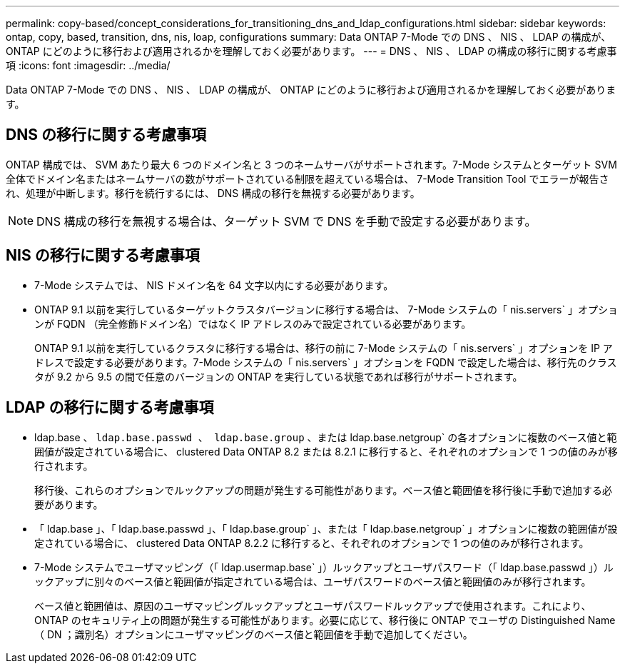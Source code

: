 ---
permalink: copy-based/concept_considerations_for_transitioning_dns_and_ldap_configurations.html 
sidebar: sidebar 
keywords: ontap, copy, based, transition, dns, nis, loap, configurations 
summary: Data ONTAP 7-Mode での DNS 、 NIS 、 LDAP の構成が、 ONTAP にどのように移行および適用されるかを理解しておく必要があります。 
---
= DNS 、 NIS 、 LDAP の構成の移行に関する考慮事項
:icons: font
:imagesdir: ../media/


[role="lead"]
Data ONTAP 7-Mode での DNS 、 NIS 、 LDAP の構成が、 ONTAP にどのように移行および適用されるかを理解しておく必要があります。



== DNS の移行に関する考慮事項

ONTAP 構成では、 SVM あたり最大 6 つのドメイン名と 3 つのネームサーバがサポートされます。7-Mode システムとターゲット SVM 全体でドメイン名またはネームサーバの数がサポートされている制限を超えている場合は、 7-Mode Transition Tool でエラーが報告され、処理が中断します。移行を続行するには、 DNS 構成の移行を無視する必要があります。


NOTE: DNS 構成の移行を無視する場合は、ターゲット SVM で DNS を手動で設定する必要があります。



== NIS の移行に関する考慮事項

* 7-Mode システムでは、 NIS ドメイン名を 64 文字以内にする必要があります。
* ONTAP 9.1 以前を実行しているターゲットクラスタバージョンに移行する場合は、 7-Mode システムの「 nis.servers` 」オプションが FQDN （完全修飾ドメイン名）ではなく IP アドレスのみで設定されている必要があります。
+
ONTAP 9.1 以前を実行しているクラスタに移行する場合は、移行の前に 7-Mode システムの「 nis.servers` 」オプションを IP アドレスで設定する必要があります。7-Mode システムの「 nis.servers` 」オプションを FQDN で設定した場合は、移行先のクラスタが 9.2 から 9.5 の間で任意のバージョンの ONTAP を実行している状態であれば移行がサポートされます。





== LDAP の移行に関する考慮事項

* ldap.base 、 `ldap.base.passwd 、 ldap.base.group` 、または ldap.base.netgroup` の各オプションに複数のベース値と範囲値が設定されている場合に、 clustered Data ONTAP 8.2 または 8.2.1 に移行すると、それぞれのオプションで 1 つの値のみが移行されます。
+
移行後、これらのオプションでルックアップの問題が発生する可能性があります。ベース値と範囲値を移行後に手動で追加する必要があります。

* 「 ldap.base 」、「 ldap.base.passwd 」、「 ldap.base.group` 」、または「 ldap.base.netgroup` 」オプションに複数の範囲値が設定されている場合に、 clustered Data ONTAP 8.2.2 に移行すると、それぞれのオプションで 1 つの値のみが移行されます。
* 7-Mode システムでユーザマッピング（「 ldap.usermap.base` 」）ルックアップとユーザパスワード（「 ldap.base.passwd 」）ルックアップに別々のベース値と範囲値が指定されている場合は、ユーザパスワードのベース値と範囲値のみが移行されます。
+
ベース値と範囲値は、原因のユーザマッピングルックアップとユーザパスワードルックアップで使用されます。これにより、 ONTAP のセキュリティ上の問題が発生する可能性があります。必要に応じて、移行後に ONTAP でユーザの Distinguished Name （ DN ；識別名）オプションにユーザマッピングのベース値と範囲値を手動で追加してください。


